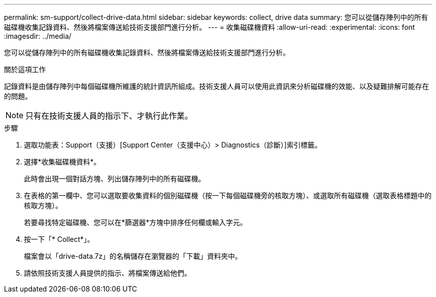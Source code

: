 ---
permalink: sm-support/collect-drive-data.html 
sidebar: sidebar 
keywords: collect, drive data 
summary: 您可以從儲存陣列中的所有磁碟機收集記錄資料、然後將檔案傳送給技術支援部門進行分析。 
---
= 收集磁碟機資料
:allow-uri-read: 
:experimental: 
:icons: font
:imagesdir: ../media/


[role="lead"]
您可以從儲存陣列中的所有磁碟機收集記錄資料、然後將檔案傳送給技術支援部門進行分析。

.關於這項工作
記錄資料是由儲存陣列中每個磁碟機所維護的統計資訊所組成。技術支援人員可以使用此資訊來分析磁碟機的效能、以及疑難排解可能存在的問題。

[NOTE]
====
只有在技術支援人員的指示下、才執行此作業。

====
.步驟
. 選取功能表：Support（支援）[Support Center（支援中心）> Diagnostics（診斷）]索引標籤。
. 選擇*收集磁碟機資料*。
+
此時會出現一個對話方塊、列出儲存陣列中的所有磁碟機。

. 在表格的第一欄中、您可以選取要收集資料的個別磁碟機（按一下每個磁碟機旁的核取方塊）、或選取所有磁碟機（選取表格標題中的核取方塊）。
+
若要尋找特定磁碟機、您可以在*篩選器*方塊中排序任何欄或輸入字元。

. 按一下「* Collect*」。
+
檔案會以「drive-data.7z」的名稱儲存在瀏覽器的「下載」資料夾中。

. 請依照技術支援人員提供的指示、將檔案傳送給他們。

